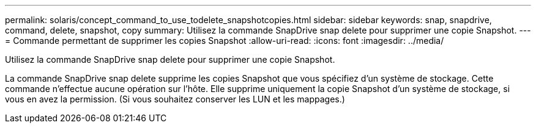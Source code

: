 ---
permalink: solaris/concept_command_to_use_todelete_snapshotcopies.html 
sidebar: sidebar 
keywords: snap, snapdrive, command, delete, snapshot, copy 
summary: Utilisez la commande SnapDrive snap delete pour supprimer une copie Snapshot. 
---
= Commande permettant de supprimer les copies Snapshot
:allow-uri-read: 
:icons: font
:imagesdir: ../media/


[role="lead"]
Utilisez la commande SnapDrive snap delete pour supprimer une copie Snapshot.

La commande SnapDrive snap delete supprime les copies Snapshot que vous spécifiez d'un système de stockage. Cette commande n'effectue aucune opération sur l'hôte. Elle supprime uniquement la copie Snapshot d'un système de stockage, si vous en avez la permission. (Si vous souhaitez conserver les LUN et les mappages.)
